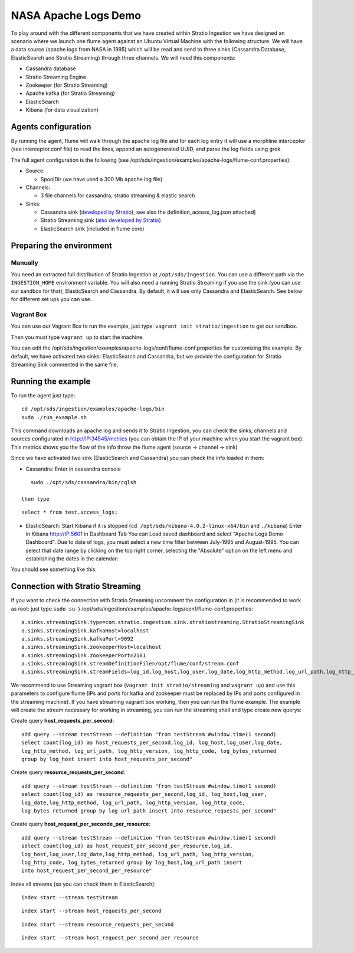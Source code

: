 NASA Apache Logs Demo
*********************

To play around with the different components that we have created within Stratio Ingestion we have designed an scenario where we launch one flume agent against an Ubuntu Virtual Machine with the following structure.
We will have a data source (apache logs from NASA in 1995) which will be read and send to three sinks (Cassandra Database, ElasticSearch and Stratio Streaming) through three channels. We will need this components:

* Cassandra database
* Stratio Streaming Engine
* Zookeeper (for Stratio Streaming)
* Apache kafka (for Stratio Streaming)
* ElasticSearch
* Kibana (for data visualization)


Agents configuration
====================

By running the agent, flume will walk through the apache log file and for each log entry it will use a morphline interceptor (see interceptor.conf file) to read the lines, append an autogenerated UUID, and parse the log fields using grok.

The full agent configuration is the following (see /opt/sds/ingestion/examples/apache-logs/flume-conf.properties):

* Source:

  - SpoolDir (we have used a 300 Mb apache log file)

* Channels:

  - 3 file channels for cassandra, stratio streaming & elastic search

* Sinks:

  - Cassandra sink (`developed by Stratio`_), see also the definition_access_log.json attached)
  - Stratio Streaming sink (`also developed by Stratio`_)
  - ElasticSearch sink (included in flume core)

.. _developed by Stratio: https://github.com/Stratio/flume-ingestion/tree/master/stratio-sinks/stratio-cassandra-sink
.. _also developed by Stratio:  https://github.com/Stratio/flume-ingestion/tree/master/stratio-sinks/stratio-stratiostreaming-sink



Preparing the environment
=========================

Manually
--------

You need an extracted full distribution of Stratio Ingestion at ``/opt/sds/ingestion``. You can use a different path via the
``INGESTION_HOME`` environment variable. You will also need a running Stratio Streaming if you use the sink (you can use our sandbox for that), ElasticSearch and Cassandra. By default, it will use only
Cassandra and ElasticSearch. See below for different set ups you can use.


Vagrant Box
-----------

You can use our Vagrant Box to run the example, just type: ``vagrant init stratio/ingestion`` to get our sandbox.

Then you must type ``vagrant up`` to start the machine.

You can edit the /opt/sds/ingestion/examples/apache-logs/conf/flume-conf.properties for customizing the example. By default, we have activated two sinks: ElasticSearch and Cassandra, but we provide the configuration for Stratio Streaming Sink commented in the same file.


Running the example
===================

To run the agent just type:
::

   cd /opt/sds/ingestion/examples/apache-logs/bin
   sudo ./run_example.sh

This command downloads an apache log and sends it to Stratio Ingestion, you can check the sinks, channels and sources configurated in http://IP:34545/metrics (you can obtain the IP of your machine when you start the vagrant box). This metrics shows you the flow of the info throw the flume agent (source -> channel -> sink)

Since we have activated two sink (ElasticSearch and Cassandra) you can check the info loaded in them:

- Cassandra: Enter in cassandra console
::

    sudo ./opt/sds/cassandra/bin/cqlsh

 then type

::

    select * from test.access_logs;

- ElasticSearch: Start Kibana if it is stopped (``cd /opt/sds/kibana-4.0.2-linux-x64/bin`` and ``./kibana``) Enter in Kibana http://IP:5601 in Dashboard Tab You can Load saved dashboard and select "Apache Logs Demo Dashboard". Due to date of logs, you must select a new time filter between July-1995 and August-1995. You can select that date range by clicking on the top right corner, selecting  the "Absolute" option on the left menu and establishing the dates in the calendar:

.. image:: /images/apache_logs_time.jpg
 :align: center


You should see something like this:

.. image:: /images/flume-logs.jpg
 :align: center


Connection with Stratio Streaming
================================

If you want to check the connection with Stratio Streaming uncomment the configuration in (it is recommended to work as root: just type ``sudo su-``) /opt/sds/ingestion/examples/apache-logs/conf/flume-conf.properties:


::

    a.sinks.streamingSink.type=com.stratio.ingestion.sink.stratiostreaming.StratioStreamingSink
    a.sinks.streamingSink.kafkaHost=localhost
    a.sinks.streamingSink.kafkaPort=9092
    a.sinks.streamingSink.zookeeperHost=localhost
    a.sinks.streamingSink.zookeeperPort=2181
    a.sinks.streamingSink.streamDefinitionFile=/opt/flume/conf/stream.conf
    a.sinks.streamingSink.streamFields=log_id,log_host,log_user,log_date,log_http_method,log_url_path,log_http_version,log_http_code,log_bytes_returned

We recommend to use Streaming vagrant box (``vagrant init stratio/streaming`` and ``vagrant up``) and use this parameters to configure flume (IPs and ports for kafka and zookeeper must be replaced by IPs and ports configured in the streaming machine). If you have streaming vagrant box working, then you can run the flume example.
The example will create the stream necessary for working in streaming, you can run the streaming shell and type create new querys:

Create query **host_requests_per_second**:

::

    add query --stream testStream --definition "from testStream #window.time(1 second)
    select count(log_id) as host_requests_per_second,log_id, log_host,log_user,log_date,
    log_http_method, log_url_path, log_http_version, log_http_code, log_bytes_returned
    group by log_host insert into host_requests_per_second"

Create query **resource_requests_per_second**:

::

    add query --stream testStream --definition "from testStream #window.time(1 second)
    select count(log_id) as resource_requests_per_second,log_id, log_host,log_user,
    log_date,log_http_method, log_url_path, log_http_version, log_http_code,
    log_bytes_returned group by log_url_path insert into resource_requests_per_second"

Create query **host_request_per_seconde_per_resource**:

::

    add query --stream testStream --definition "from testStream #window.time(1 second)
    select count(log_id) as host_request_per_second_per_resource,log_id,
    log_host,log_user,log_date,log_http_method, log_url_path, log_http_version,
    log_http_code, log_bytes_returned group by log_host,log_url_path insert
    into host_request_per_second_per_resource"

Index all streams (so you can check them in ElasticSearch):

::

    index start --stream testStream

::

    index start --stream host_requests_per_second

::

    index start --stream resource_requests_per_second

::

    index start --stream host_request_per_second_per_resource

